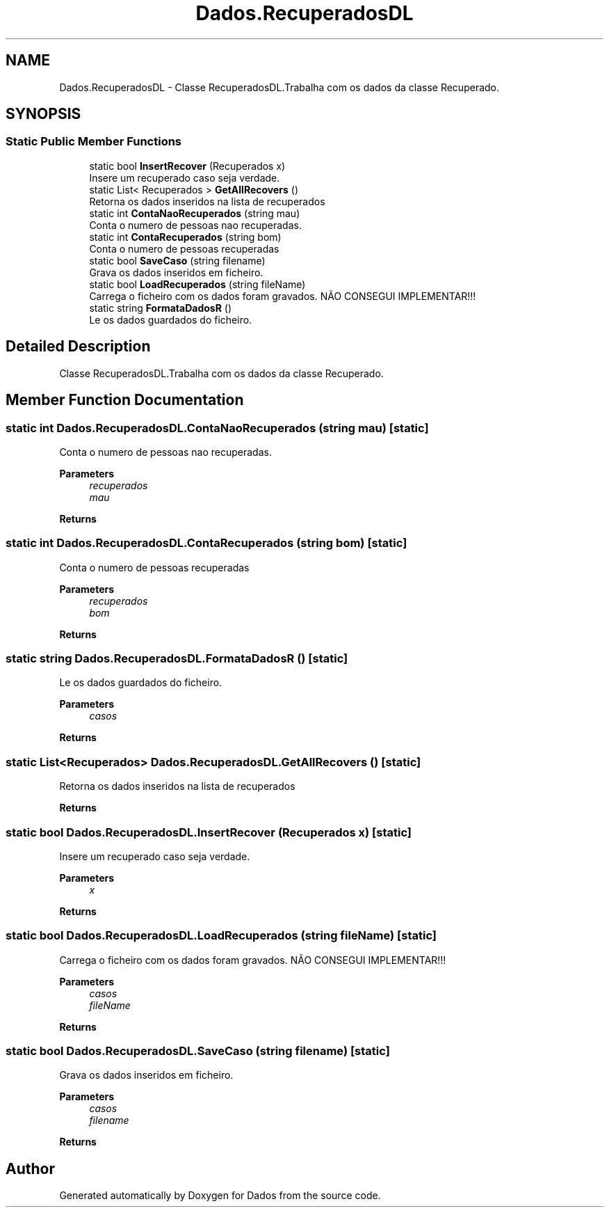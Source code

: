 .TH "Dados.RecuperadosDL" 3 "Fri Jun 26 2020" "Dados" \" -*- nroff -*-
.ad l
.nh
.SH NAME
Dados.RecuperadosDL \- Classe RecuperadosDL\&.Trabalha com os dados da classe Recuperado\&.  

.SH SYNOPSIS
.br
.PP
.SS "Static Public Member Functions"

.in +1c
.ti -1c
.RI "static bool \fBInsertRecover\fP (Recuperados x)"
.br
.RI "Insere um recuperado caso seja verdade\&. "
.ti -1c
.RI "static List< Recuperados > \fBGetAllRecovers\fP ()"
.br
.RI "Retorna os dados inseridos na lista de recuperados "
.ti -1c
.RI "static int \fBContaNaoRecuperados\fP (string mau)"
.br
.RI "Conta o numero de pessoas nao recuperadas\&. "
.ti -1c
.RI "static int \fBContaRecuperados\fP (string bom)"
.br
.RI "Conta o numero de pessoas recuperadas "
.ti -1c
.RI "static bool \fBSaveCaso\fP (string filename)"
.br
.RI "Grava os dados inseridos em ficheiro\&. "
.ti -1c
.RI "static bool \fBLoadRecuperados\fP (string fileName)"
.br
.RI "Carrega o ficheiro com os dados foram gravados\&. NÃO CONSEGUI IMPLEMENTAR!!! "
.ti -1c
.RI "static string \fBFormataDadosR\fP ()"
.br
.RI "Le os dados guardados do ficheiro\&. "
.in -1c
.SH "Detailed Description"
.PP 
Classe RecuperadosDL\&.Trabalha com os dados da classe Recuperado\&. 


.SH "Member Function Documentation"
.PP 
.SS "static int Dados\&.RecuperadosDL\&.ContaNaoRecuperados (string mau)\fC [static]\fP"

.PP
Conta o numero de pessoas nao recuperadas\&. 
.PP
\fBParameters\fP
.RS 4
\fIrecuperados\fP 
.br
\fImau\fP 
.RE
.PP
\fBReturns\fP
.RS 4
.RE
.PP

.SS "static int Dados\&.RecuperadosDL\&.ContaRecuperados (string bom)\fC [static]\fP"

.PP
Conta o numero de pessoas recuperadas 
.PP
\fBParameters\fP
.RS 4
\fIrecuperados\fP 
.br
\fIbom\fP 
.RE
.PP
\fBReturns\fP
.RS 4
.RE
.PP

.SS "static string Dados\&.RecuperadosDL\&.FormataDadosR ()\fC [static]\fP"

.PP
Le os dados guardados do ficheiro\&. 
.PP
\fBParameters\fP
.RS 4
\fIcasos\fP 
.RE
.PP
\fBReturns\fP
.RS 4
.RE
.PP

.SS "static List<Recuperados> Dados\&.RecuperadosDL\&.GetAllRecovers ()\fC [static]\fP"

.PP
Retorna os dados inseridos na lista de recuperados 
.PP
\fBReturns\fP
.RS 4

.RE
.PP

.SS "static bool Dados\&.RecuperadosDL\&.InsertRecover (Recuperados x)\fC [static]\fP"

.PP
Insere um recuperado caso seja verdade\&. 
.PP
\fBParameters\fP
.RS 4
\fIx\fP 
.RE
.PP
\fBReturns\fP
.RS 4
.RE
.PP

.SS "static bool Dados\&.RecuperadosDL\&.LoadRecuperados (string fileName)\fC [static]\fP"

.PP
Carrega o ficheiro com os dados foram gravados\&. NÃO CONSEGUI IMPLEMENTAR!!! 
.PP
\fBParameters\fP
.RS 4
\fIcasos\fP 
.br
\fIfileName\fP 
.RE
.PP
\fBReturns\fP
.RS 4
.RE
.PP

.SS "static bool Dados\&.RecuperadosDL\&.SaveCaso (string filename)\fC [static]\fP"

.PP
Grava os dados inseridos em ficheiro\&. 
.PP
\fBParameters\fP
.RS 4
\fIcasos\fP 
.br
\fIfilename\fP 
.RE
.PP
\fBReturns\fP
.RS 4
.RE
.PP


.SH "Author"
.PP 
Generated automatically by Doxygen for Dados from the source code\&.
